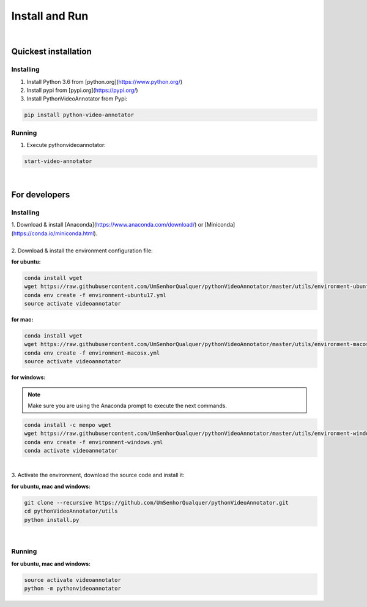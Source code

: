 .. _installing-label:

****************
Install and Run
****************

|

Quickest installation
______________________


Installing
-----------


1. Install Python 3.6 from  [python.org](https://www.python.org/)

2. Install pypi from [pypi.org](https://pypi.org/)

3. Install PythonVideoAnnotator from Pypi:

.. code-block:: bash

	pip install python-video-annotator


Running
-----------

1. Execute pythonvideoannotator:

.. code-block:: bash

	start-video-annotator

|

For developers
______________


Installing
-----------


| 1. Download & install [Anaconda](https://www.anaconda.com/download/) or [Miniconda](https://conda.io/miniconda.html).
|
| 2. Download & install the environment configuration file:

**for ubuntu:**

.. code-block:: bash

	conda install wget
	wget https://raw.githubusercontent.com/UmSenhorQualquer/pythonVideoAnnotator/master/utils/environment-ubuntu17.yml --no-check-certificate
	conda env create -f environment-ubuntu17.yml
	source activate videoannotator

**for mac:**

.. code-block:: bash

	conda install wget
	wget https://raw.githubusercontent.com/UmSenhorQualquer/pythonVideoAnnotator/master/utils/environment-macosx.yml --no-check-certificate
	conda env create -f environment-macosx.yml
	source activate videoannotator


**for windows:**

.. note :: 

	Make sure you are using the Anaconda prompt to execute the next commands.

.. code-block:: bash

	conda install -c menpo wget
	wget https://raw.githubusercontent.com/UmSenhorQualquer/pythonVideoAnnotator/master/utils/environment-windows.yml --no-check-certificate
	conda env create -f environment-windows.yml
	conda activate videoannotator

|
| 3. Activate the environment, download the source code and install it:

**for ubuntu, mac and windows:**

.. code-block:: bash
	
	git clone --recursive https://github.com/UmSenhorQualquer/pythonVideoAnnotator.git
	cd pythonVideoAnnotator/utils
	python install.py

|


Running
-----------

**for ubuntu, mac and windows:**

.. code-block:: bash

	source activate videoannotator
	python -m pythonvideoannotator
